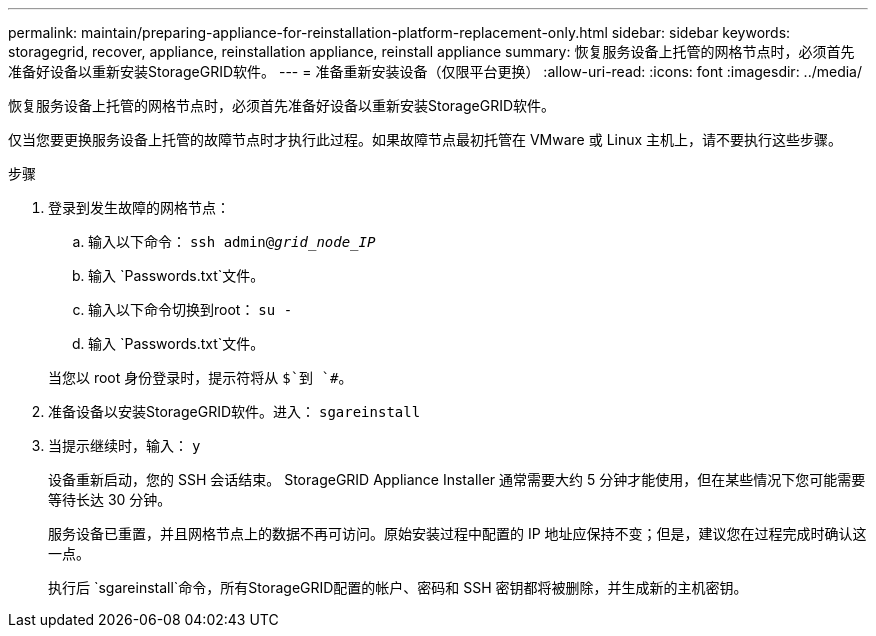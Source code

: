 ---
permalink: maintain/preparing-appliance-for-reinstallation-platform-replacement-only.html 
sidebar: sidebar 
keywords: storagegrid, recover, appliance, reinstallation appliance, reinstall appliance 
summary: 恢复服务设备上托管的网格节点时，必须首先准备好设备以重新安装StorageGRID软件。 
---
= 准备重新安装设备（仅限平台更换）
:allow-uri-read: 
:icons: font
:imagesdir: ../media/


[role="lead"]
恢复服务设备上托管的网格节点时，必须首先准备好设备以重新安装StorageGRID软件。

仅当您要更换服务设备上托管的故障节点时才执行此过程。如果故障节点最初托管在 VMware 或 Linux 主机上，请不要执行这些步骤。

.步骤
. 登录到发生故障的网格节点：
+
.. 输入以下命令： `ssh admin@_grid_node_IP_`
.. 输入 `Passwords.txt`文件。
.. 输入以下命令切换到root： `su -`
.. 输入 `Passwords.txt`文件。


+
当您以 root 身份登录时，提示符将从 `$`到 `#`。

. 准备设备以安装StorageGRID软件。进入： `sgareinstall`
. 当提示继续时，输入： `y`
+
设备重新启动，您的 SSH 会话结束。  StorageGRID Appliance Installer 通常需要大约 5 分钟才能使用，但在某些情况下您可能需要等待长达 30 分钟。

+
服务设备已重置，并且网格节点上的数据不再可访问。原始安装过程中配置的 IP 地址应保持不变；但是，建议您在过程完成时确认这一点。

+
执行后 `sgareinstall`命令，所有StorageGRID配置的帐户、密码和 SSH 密钥都将被删除，并生成新的主机密钥。


